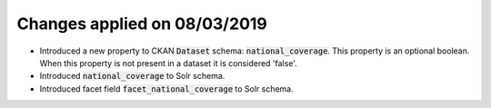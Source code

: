 Changes applied on 08/03/2019
============================================

- Introduced a new property to CKAN :code:`Dataset` schema: :code:`national_coverage`. This property is an optional boolean. When this property is not present in a dataset it is considered 'false'.
- Introduced :code:`national_coverage` to Solr schema.
- Introduced facet field :code:`facet_national_coverage` to Solr schema. 